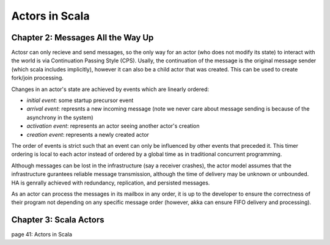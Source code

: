 ================================================================================
Actors in Scala
================================================================================

--------------------------------------------------------------------------------
Chapter 2: Messages All the Way Up
--------------------------------------------------------------------------------

Actosr can only recieve and send messages, so the only way for an actor (who
does not modify its state) to interact with the world is via Continuation
Passing Style (CPS). Usally, the continuation of the message is the original
message sender (which scala includes implicitly), however it can also be a 
child actor that was created. This can be used to create fork/join processing.

Changes in an actor's state are achieved by events which are linearly ordered:

* `initial event`: some startup precursor event
* `arrival event`: represnts a new incoming message (note we never care about
  message sending is because of the asynchrony in the system)
* `activation event`: represents an actor seeing another actor's creation
* `creation event`: represents a newly created actor

The order of events is strict such that an event can only be influenced by
other events that preceded it. This timer ordering is local to each actor
instead of ordered by a global time as in traditional concurrent programming.

Although messages can be lost in the infrastructure (say a receiver crashes),
the actor model assumes that the infrastructure gurantees reliable message
transmission, although the time of delivery may be unknown or unbounded. HA
is genrally achieved with redundancy, replication, and persisted messages.

As an actor can process the messages in its mailbox in any order, it is up
to the developer to ensure the correctness of their program not depending on
any specific message order (however, akka can ensure FIFO delivery and
processing).

.. notes::
   
   * "Laws for Communicating Parallel Processes", Hewitt and Baker
   * Any control structure can be modeled as a sequence of actor events.
   * Generally send messages async, but can be sync with akka

--------------------------------------------------------------------------------
Chapter 3: Scala Actors
--------------------------------------------------------------------------------

page 41: Actors in Scala

